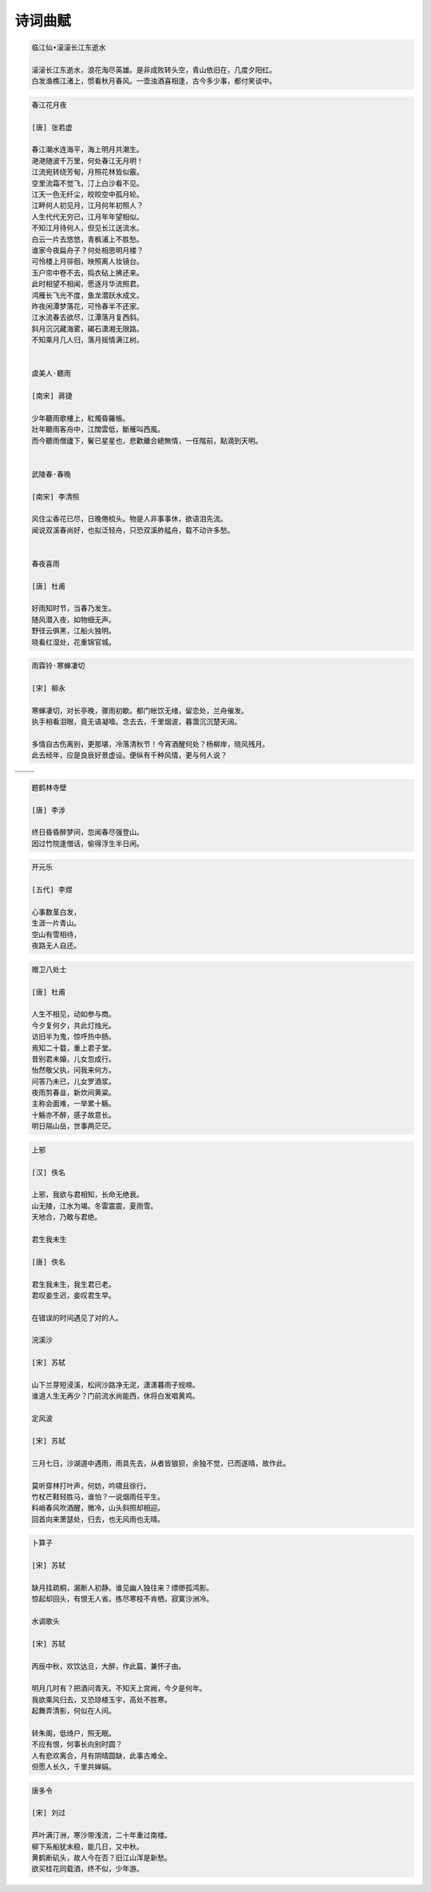********
诗词曲赋
********

.. code-block:: none

   临江仙•滚滚长江东逝水  
   
   滚滚长江东逝水，浪花淘尽英雄。是非成败转头空，青山依旧在，几度夕阳红。  
   白发渔樵江渚上，惯看秋月春风。一壶浊酒喜相逢，古今多少事，都付笑谈中。  

.. code-block:: none
   :caption: 悼亡詩詞

   離思•其三
   [唐]   元稹
   山泉散漫繞階流, 萬樹桃花映小樓.
   閒讀道書慵未起, 水晶簾下看梳頭.
   
   離思•其四
   [唐]   元稹
   曾經滄海難為水, 除卻巫山不是雲.
   取次花叢懶回顧, 半緣修道半緣君.
   
   江城子•乙卯正月二十日記夢
   [北宋]  蘇軾
   十年生死兩茫茫, 不思量, 自難忘. 千里孤墳, 無處話淒涼.
   縱使相逢應不識, 塵滿面, 鬢如霜.
   小軒窗, 正梳妝, 相顧無言, 惟有淚千行.
   料得年年腸斷處, 明月夜, 短松岡. 

.. image:: Illustration/lisi-1.jpg
.. image:: Illustration/dream-1.jpg
.. image:: Illustration/dream-2.jpg
.. image:: Illustration/wenrensaoke.jpg


.. code-block:: none
   :caption: 念歸

   渡汉江
   [唐] 宋之问
   岭外音书断，经冬复历春。
   近乡情更怯，不敢问来人。

   遊子吟
   [唐] 孟郊
   慈母手中線，遊子身上衣。
   臨行密密縫，意恐遲遲歸。
   誰言寸草心，報得三春暉！
   
   九月九日憶山東兄弟
   [唐] 王維
   獨在他鄉為異客，每逢佳節倍思親。
   遙知兄弟登高處，遍插茱萸少一人。

   天净沙•秋思
   [元] 马致远
   枯藤老树昏鸦，小桥流水人家，古道西风瘦马。
   夕阳西下，断肠人在天涯。

.. image:: Illustration/home.jpg
.. image:: Illustration/bridge.jpg

.. code-block:: none

   春江花月夜

   [唐] 张若虚

   春江潮水连海平，海上明月共潮生。
   滟滟随波千万里，何处春江无月明！
   江流宛转绕芳甸，月照花林皆似霰。
   空里流霜不觉飞，汀上白沙看不见。
   江天一色无纤尘，皎皎空中孤月轮。
   江畔何人初见月，江月何年初照人？
   人生代代无穷已，江月年年望相似。
   不知江月待何人，但见长江送流水。
   白云一片去悠悠，青枫浦上不胜愁。
   谁家今夜扁舟子？何处相思明月楼？
   可怜楼上月徘徊，映照离人妆镜台。
   玉户帘中卷不去，捣衣砧上拂还来。
   此时相望不相闻，愿逐月华流照君。
   鸿雁长飞光不度，鱼龙潜跃水成文。
   昨夜闲潭梦落花，可怜春半不还家。
   江水流春去欲尽，江潭落月复西斜。
   斜月沉沉藏海雾，碣石潇湘无限路。
   不知乘月几人归，落月摇情满江树。


   虞美人·聽雨

   [南宋] 蔣捷

   少年聽雨歌樓上，紅燭昏羅帳。
   壯年聽雨客舟中，江闊雲低，斷雁叫西風。
   而今聽雨僧廬下，鬢已星星也，悲歡離合總無情，一任階前，點滴到天明。


   武陵春·春晚

   [南宋] 李清照

   风住尘香花已尽，日晚倦梳头。物是人非事事休，欲语泪先流。
   闻说双溪春尚好，也拟泛轻舟，只恐双溪舴艋舟，载不动许多愁。


   春夜喜雨

   [唐] 杜甫

   好雨知时节，当春乃发生。
   随风潜入夜，如物细无声。
   野径云俱黑，江船火独明。
   晓看红湿处，花重锦官城。


.. code-block:: none

   雨霖铃·寒蝉凄切

   [宋] 柳永

   寒蝉凄切，对长亭晚，骤雨初歇。都门帐饮无绪，留恋处，兰舟催发。
   执手相看泪眼，竟无语凝噎。念去去，千里烟波，暮霭沉沉楚天阔。

   多情自古伤离别，更那堪，冷落清秋节！今宵酒醒何处？杨柳岸，晓风残月。
   此去经年，应是良辰好景虚设。便纵有千种风情，更与何人说？


+------------------------------------+------------------------------------+
| .. image:: Illustration/rain_1.jpg | .. image:: Illustration/rain_3.jpg |
+------------------------------------+------------------------------------+
|      .. image:: Illustration/rain_2.jpg                                 |
+------------------------------------+------------------------------------+

.. code-block:: none

   题鹤林寺壁

   [唐] 李涉

   终日昏昏醉梦间，忽闻春尽强登山。
   因过竹院逢僧话，偷得浮生半日闲。

.. code-block:: none

   开元乐

   [五代] 李煜

   心事数茎白发，
   生涯一片青山。
   空山有雪相待，
   夜路无人自还。

.. image:: Illustration/mountain.jpg 

.. code-block:: none

   赠卫八处士

   [唐] 杜甫

   人生不相见，动如参与商。
   今夕复何夕，共此灯烛光。
   访旧半为鬼，惊呼热中肠。
   焉知二十载，重上君子堂。
   昔别君未婚，儿女忽成行。
   怡然敬父执，问我来何方。
   问答乃未已，儿女罗酒浆。
   夜雨剪春韭，新炊间黄粱。
   主称会面难，一举累十觞。
   十觞亦不醉，感子故意长。
   明日隔山岳，世事两茫茫。

.. code-block:: none

   上邪

   [汉] 佚名

   上邪，我欲与君相知，长命无绝衰。
   山无陵，江水为竭。冬雷震震，夏雨雪。
   天地合，乃敢与君绝。

   君生我未生

   [唐] 佚名

   君生我未生，我生君已老。
   君叹妾生迟，妾叹君生早。

   在错误的时间遇见了对的人。

   浣溪沙

   [宋] 苏轼

   山下兰芽短浸溪，松间沙路净无泥，潇潇暮雨子规啼。
   谁道人生无再少？门前流水尚能西，休将白发唱黄鸡。

   定风波

   [宋] 苏轼

   三月七日，沙湖道中遇雨，雨具先去，从者皆狼狈，余独不觉，已而遂晴，故作此。

   莫听穿林打叶声，何妨，吟啸且徐行。
   竹杖芒鞋轻胜马，谁怕？一说烟雨任平生。
   料峭春风吹酒醒，微冷，山头斜照却相迎。
   回首向来萧瑟处，归去，也无风雨也无晴。

.. code-block:: none

   卜算子

   [宋] 苏轼

   缺月挂疏桐，漏断人初静。谁见幽人独往来？缥缈孤鸿影。
   惊起却回头，有恨无人省。拣尽寒枝不肯栖，寂寞沙洲冷。

   水调歌头

   [宋] 苏轼

   丙辰中秋，欢饮达旦，大醉，作此篇，兼怀子由。
   
   明月几时有？把酒问青天。不知天上宫阙，今夕是何年。
   我欲乘风归去，又恐琼楼玉宇，高处不胜寒。
   起舞弄清影，何似在人间。

   转朱阁，低绮户，照无眠。
   不应有恨，何事长向别时圆？
   人有悲欢离合，月有阴晴圆缺，此事古难全。
   但愿人长久，千里共婵娟。

.. image:: Illustration/midautumn_festival.jpg

.. code-block:: none

   唐多令

   [宋] 刘过

   芦叶满汀洲，寒沙带浅流，二十年重过南楼。
   柳下系船犹未稳，能几日，又中秋。
   黄鹤断矶头，故人今在否？旧江山浑是新愁。
   欲买桂花同载酒，终不似，少年游。